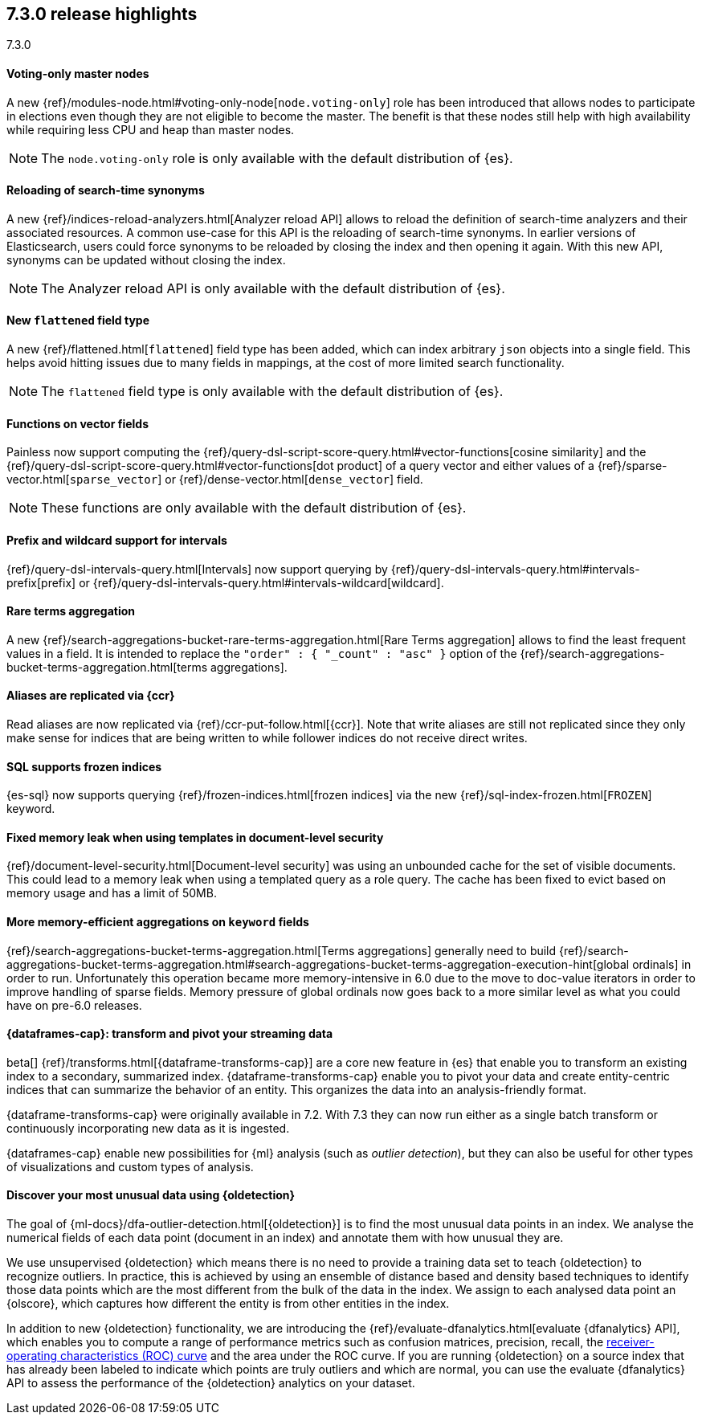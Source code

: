 [[release-highlights-7.3.0, role="exclude"]]
== 7.3.0 release highlights
++++
<titleabbrev>7.3.0</titleabbrev>
++++

//NOTE: The notable-highlights tagged regions are re-used in the
//Installation and Upgrade Guide

// tag::notable-highlights[]
[float]
==== Voting-only master nodes

A new {ref}/modules-node.html#voting-only-node[`node.voting-only`] role has been
introduced that allows nodes to participate in elections even though they are
not eligible to become the master.
The benefit is that these nodes still help with high availability while
requiring less CPU and heap than master nodes.

NOTE: The `node.voting-only` role is only available with the default
distribution of {es}.

// end::notable-highlights[]

// tag::notable-highlights[]
[float]
==== Reloading of search-time synonyms

A new {ref}/indices-reload-analyzers.html[Analyzer reload API] allows to reload
the definition of search-time analyzers and their associated resources. A common
use-case for this API is the reloading of search-time synonyms. In earlier
versions of Elasticsearch, users could force synonyms to be reloaded by closing
the index and then opening it again. With this new API, synonyms can be updated
without closing the index.

NOTE: The Analyzer reload API is only available with the default distribution
of {es}.

// end::notable-highlights[]

// tag::notable-highlights[]
[float]
==== New `flattened` field type

A new {ref}/flattened.html[`flattened`] field type has been added, which can index
arbitrary `json` objects into a single field. This helps avoid hitting issues
due to many fields in mappings, at the cost of more limited search
functionality.

NOTE: The `flattened` field type is only available with the
default distribution of {es}.

// end::notable-highlights[]

// tag::notable-highlights[]
[float]
==== Functions on vector fields

Painless now support computing the
{ref}/query-dsl-script-score-query.html#vector-functions[cosine similarity] and
the {ref}/query-dsl-script-score-query.html#vector-functions[dot product] of a
query vector and either values of a
{ref}/sparse-vector.html[`sparse_vector`] or
{ref}/dense-vector.html[`dense_vector`] field.

NOTE: These functions are only available with the default distribution of {es}.

// end::notable-highlights[]

// tag::notable-highlights[]
[float]
==== Prefix and wildcard support for intervals

{ref}/query-dsl-intervals-query.html[Intervals] now support querying by
{ref}/query-dsl-intervals-query.html#intervals-prefix[prefix] or
{ref}/query-dsl-intervals-query.html#intervals-wildcard[wildcard].

// end::notable-highlights[]

// tag::notable-highlights[]
[float]
==== Rare terms aggregation

A new
{ref}/search-aggregations-bucket-rare-terms-aggregation.html[Rare Terms aggregation]
allows to find the least frequent values in a field. It is intended to replace
the `"order" : { "_count" : "asc" }` option of the
{ref}/search-aggregations-bucket-terms-aggregation.html[terms aggregations].

// end::notable-highlights[]

// tag::notable-highlights[]
[float]
==== Aliases are replicated via {ccr}

Read aliases are now replicated via {ref}/ccr-put-follow.html[{ccr}]. Note that
write aliases are still not replicated since they only make sense for indices that
are being written to while follower indices do not receive direct writes.

// end::notable-highlights[]

// tag::notable-highlights[]
[float]
==== SQL supports frozen indices

{es-sql} now supports querying {ref}/frozen-indices.html[frozen indices] via the
new {ref}/sql-index-frozen.html[`FROZEN`] keyword.

// end::notable-highlights[]

// tag::notable-highlights[]
[float]
==== Fixed memory leak when using templates in document-level security

{ref}/document-level-security.html[Document-level security] was using an
unbounded cache for the set of visible documents. This could lead to a memory
leak when using a templated query as a role query. The cache has been fixed to
evict based on memory usage and has a limit of 50MB.

// end::notable-highlights[]

// tag::notable-highlights[]
[float]
==== More memory-efficient aggregations on `keyword` fields

{ref}/search-aggregations-bucket-terms-aggregation.html[Terms aggregations]
generally need to build
{ref}/search-aggregations-bucket-terms-aggregation.html#search-aggregations-bucket-terms-aggregation-execution-hint[global ordinals]
in order to run. Unfortunately this operation became more memory-intensive in
6.0 due to the move to doc-value iterators in order to improve handling of
sparse fields. Memory pressure of global ordinals now goes back to a more
similar level as what you could have on pre-6.0 releases.

// end::notable-highlights[]

// tag::notable-highlights[]
[discrete]
[[release-highlights-7.3.0-transforms]]
==== {dataframes-cap}: transform and pivot your streaming data

beta[] {ref}/transforms.html[{dataframe-transforms-cap}] are a core new
feature in {es} that enable you to transform an existing index to a secondary,
summarized index. {dataframe-transforms-cap} enable you to pivot your data and
create entity-centric indices that can summarize the behavior of an entity. This
organizes the data into an analysis-friendly format.

{dataframe-transforms-cap} were originally available in 7.2. With 7.3 they can
now run either as a single batch transform or continuously incorporating new
data as it is ingested. 

{dataframes-cap} enable new possibilities for {ml} analysis (such as
_outlier detection_), but they can also be useful for other types of
visualizations and custom types of analysis. 

// end::notable-highlights[]

// tag::notable-highlights[]
[discrete]
[[release-highlights-7.3.0-outlier-detection]]
==== Discover your most unusual data using {oldetection}

The goal of {ml-docs}/dfa-outlier-detection.html[{oldetection}] is to find 
the most unusual data points in an index. We analyse the numerical fields of 
each data point (document in an index) and annotate them with how unusual they 
are.
 
We use unsupervised {oldetection} which means there is no need to provide a 
training data set to teach {oldetection} to recognize outliers. In practice, 
this is achieved by using an ensemble of distance based and density based 
techniques to identify those data points which are the most different from the 
bulk of the data in the index. We assign to each analysed data point an 
{olscore}, which captures how different the entity is from other entities in the 
index.
 
In addition to new {oldetection} functionality, we are introducing the 
{ref}/evaluate-dfanalytics.html[evaluate {dfanalytics} API], which enables you
to compute a range of performance metrics such 
as confusion matrices, precision, recall, the 
https://en.wikipedia.org/wiki/Receiver_operating_characteristic[receiver-operating characteristics (ROC) curve] 
and the area under the ROC curve. If you are running {oldetection} on a source 
index that has already been labeled to indicate which points are truly outliers 
and which are normal, you can use the 
evaluate {dfanalytics} API to assess the performance of the 
{oldetection} analytics on your dataset.

// end::notable-highlights[]
